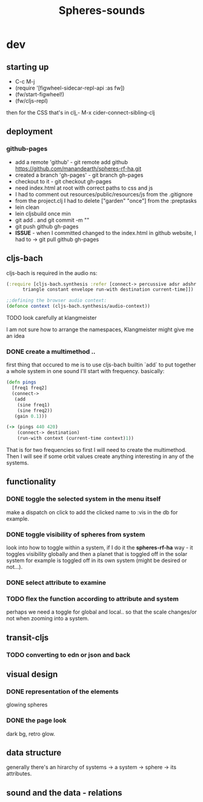#+title: Spheres-sounds
#+startup: indent showall
* dev
** starting up
- C-c M-j
- (require '[figwheel-sidecar-repl-api :as fw])
- (fw/start-figwheel!)
- (fw/cljs-repl)
then for the CSS that's in clj,-  M-x cider-connect-sibling-clj
** deployment
*** github-pages
- add a remote 'github' - git remote add github https://github.com/manandearth/spheres-rf-ha.git
- created a branch 'gh-pages' - git branch gh-pages
- checkout to it -  git checkout gh-pages
- need index.html at root with correct paths to css and js
- I had to comment out resources/public/resources/js from the .gitignore
- from the project.clj I had to delete ["garden" "once"] from the :preptasks
- lein clean
- lein cljsbuild once min
- git add . and git commit -m ""
- git push github gh-pages
- *ISSUE* - when I committed changed to the index.html in github website, I had to -> git pull github gh-pages
** cljs-bach
cljs-bach is required in the audio ns:

#+BEGIN_SRC clojure
(:require [cljs-bach.synthesis :refer [connect-> percussive adsr adshr sine square sawtooth add gain high-pass low-pass white-noise
      triangle constant envelope run-with destination current-time]])

;;defining the browser audio context:
(defonce context (cljs-bach.synthesis/audio-context))

#+END_SRC 
**** TODO look carefully at klangmeister
I am not sure how to arrange the namespaces, Klangmeister might give
me an idea
*** DONE create a multimethod ..
first thing that occured to me is to use cljs-bach builtin `add` to
put together a whole system in one sound I'll start with
frequency. basically:
#+BEGIN_SRC clojure
(defn pings
  [freq1 freq2]
  (connect->
   (add
    (sine freq1)
    (sine freq2)) 
   (gain 0.1)))

(-> (pings 440 420)
    (connect-> destination)
    (run-with context (current-time context)1))

#+END_SRC

That is for two frequencies so first I will need to
create the multimethod.  Then I will see if some orbit
values create anything interesting in any of the
systems.
** functionality
*** DONE toggle the selected system in the menu itself
make a dispatch on click to add the clicked name to :vis
in the db for example.
*** DONE toggle visibility of spheres from system
look into how to toggle within a system, if I do it the
*spheres-rf-ha* way -  it toggles visibility globally and
then a planet that is toggled off in the solar system for example
is toggled off in its own system (might be desired or not...).
*** DONE select attribute to examine
*** TODO flex the function according to attribute and system
perhaps we need a toggle for global and local.. so that
the scale changes/or not when zooming into a system.
** transit-cljs
*** TODO converting to edn or json and back
** visual design
*** DONE representation of the elements
glowing spheres
*** DONE the page look
dark bg, retro glow.
** data structure
generally there's an hirarchy of systems -> a system ->
sphere -> its attributes.
** sound and the data - relations
